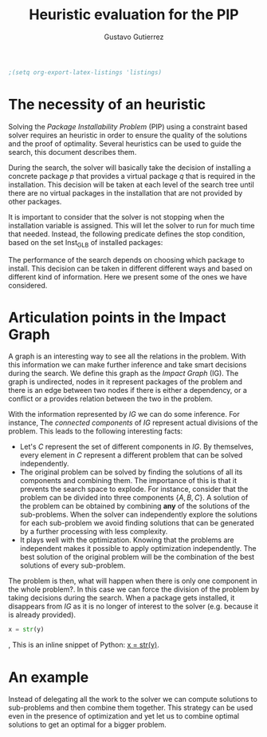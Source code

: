 #+TITLE: Heuristic evaluation for the PIP
#+AUTHOR: Gustavo Gutierrez
#+LaTeX_CLASS: article
#+LATEX_HEADER: \usepackage{amsmath}


#+begin_src emacs-lisp :results silent
  ;(setq org-export-latex-listings 'listings)
#+end_src

* The necessity of an heuristic
  Solving the /Package Installability Problem/ (PIP) using a
  constraint based solver requires an heuristic in order to ensure the
  quality of the solutions and the proof of optimality. Several
  heuristics can be used to guide the search, this document describes
  them.

  During the search, the solver will basically take the decision of
  installing a concrete package /p/ that provides a virtual package
  /q/ that is required in the installation. This decision will be
  taken at each level of the search tree until there are no virtual
  packages in the installation that are not provided by other
  packages.

  It is important to consider that the solver is not stopping when the
  installation variable is assigned. This will let the solver to run
  for much time that needed. Instead, the following predicate defines
  the stop condition, based on the set $\text{Inst}_{\text{GLB}}$ of
  installed packages:

  \begin{align*}
  \forall p : p \in \text{Inst}_{GLB} \land
  \text{virtual}(p) \Rightarrow \exists q : (q,p) \in \text{Provides}
  \land q \in \text{Inst}_{GLB}
  \end{align*}

  The performance of the search depends on choosing which package to
  install. This decision can be taken in different different ways and
  based on different kind of information. Here we present some of the
  ones we have considered.

* Articulation points in the Impact Graph
  A graph is an interesting way to see all the relations in the
  problem. With this information we can make further inference and
  take smart decisions during the search. We define this graph as the
  /Impact Graph/ (IG). The graph is undirected, nodes in it represent
  packages of the problem and there is an edge between two nodes if
  there is either a dependency, or a conflict or a provides relation
  between the two in the problem.

  With the information represented by /IG/ we can do some
  inference. For instance, The /connected components/ of /IG/
  represent actual divisions of the problem. This leads to the
  following interesting facts:

  - Let's $C$ represent the set of different components in /IG/. By
    themselves, every element in $C$ represent a different problem
    that can be solved independently.
  - The original problem can be solved by finding the solutions of all
    its components and combining them. The importance of this is that
    it prevents the search space to explode. For instance, consider
    that the problem can be divided into three components
    $\{A,B,C\}$. A solution of the problem can be obtained by
    combining *any* of the solutions of the sub-problems. When the
    solver can independently explore the solutions for each
    sub-problem we avoid finding solutions that can be generated by a
    further processing with less complexity.
  - It plays well with the optimization. Knowing that the problems are
    independent makes it possible to apply optimization
    independently. The best solution of the original problem will be
    the combination of the best solutions of every sub-problem.
  
  
  The problem is then, what will happen when there is only one
  component in the whole problem?. In this case we can force the
  division of the problem by taking decisions during the search. When
  a package gets installed, it disappears from /IG/ as it is no longer
  of interest to the solver (e.g. because it is already provided).

  #+source: another-listing
  #+begin_src python :exports code
   x = str(y)
  #+end_src

, This is an inline snippet of Python: [[latex:python][x = str(y)]].
* An example
  Instead of delegating all the work to the solver we can compute
  solutions to sub-problems and then combine them together. This
  strategy can be used even in the presence of optimization and yet
  let us to combine optimal solutions to get an optimal for a bigger
  problem.

  
